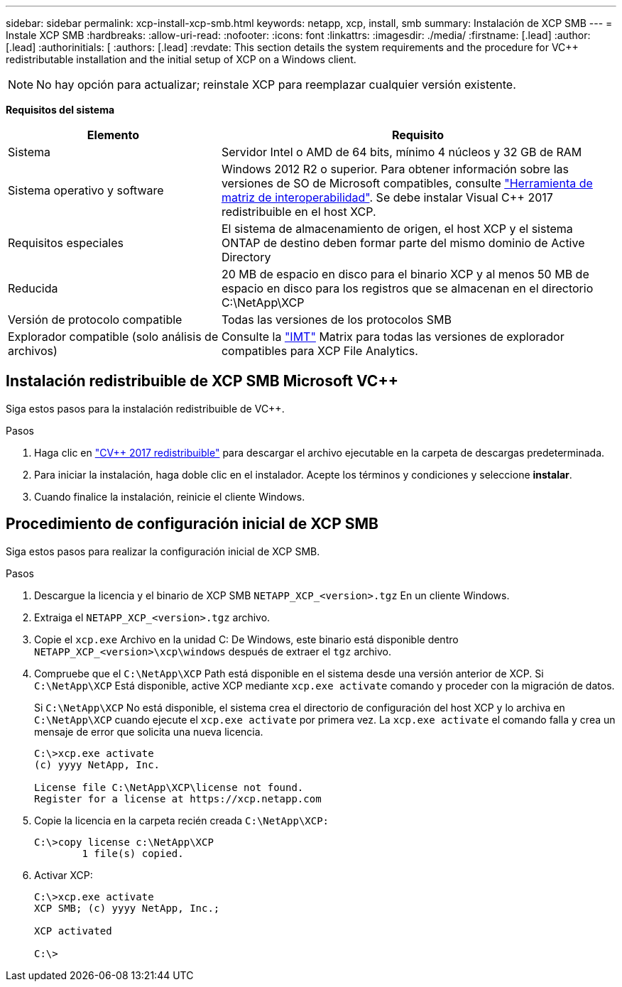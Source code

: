 ---
sidebar: sidebar 
permalink: xcp-install-xcp-smb.html 
keywords: netapp, xcp, install, smb 
summary: Instalación de XCP SMB 
---
= Instale XCP SMB
:hardbreaks:
:allow-uri-read: 
:nofooter: 
:icons: font
:linkattrs: 
:imagesdir: ./media/
:firstname: [.lead]
:author: [.lead]
:authorinitials: [
:authors: [.lead]
:revdate: This section details the system requirements and the procedure for VC++ redistributable installation and the initial setup of XCP on a Windows client.



NOTE: No hay opción para actualizar; reinstale XCP para reemplazar cualquier versión existente.

*Requisitos del sistema*

[cols="35,65"]
|===
| Elemento | Requisito 


| Sistema | Servidor Intel o AMD de 64 bits, mínimo 4 núcleos y 32 GB de RAM 


| Sistema operativo y software | Windows 2012 R2 o superior. Para obtener información sobre las versiones de SO de Microsoft compatibles, consulte link:https://mysupport.netapp.com/matrix/#welcome["Herramienta de matriz de interoperabilidad"^]. Se debe instalar Visual C++ 2017 redistribuible en el host XCP. 


| Requisitos especiales | El sistema de almacenamiento de origen, el host XCP y el sistema ONTAP de destino deben formar parte del mismo dominio de Active Directory 


| Reducida | 20 MB de espacio en disco para el binario XCP y al menos 50 MB de espacio en disco para los registros que se almacenan en el directorio C:\NetApp\XCP 


| Versión de protocolo compatible | Todas las versiones de los protocolos SMB 


| Explorador compatible (solo análisis de archivos) | Consulte la link:https://mysupport.netapp.com/matrix/["IMT"^] Matrix para todas las versiones de explorador compatibles para XCP File Analytics. 
|===


== Instalación redistribuible de XCP SMB Microsoft VC++

Siga estos pasos para la instalación redistribuible de VC++.

.Pasos
. Haga clic en link:https://go.microsoft.com/fwlink/?LinkId=746572["CV++ 2017 redistribuible"^] para descargar el archivo ejecutable en la carpeta de descargas predeterminada.
. Para iniciar la instalación, haga doble clic en el instalador. Acepte los términos y condiciones y seleccione *instalar*.
. Cuando finalice la instalación, reinicie el cliente Windows.




== Procedimiento de configuración inicial de XCP SMB

Siga estos pasos para realizar la configuración inicial de XCP SMB.

.Pasos
. Descargue la licencia y el binario de XCP SMB `NETAPP_XCP_<version>.tgz` En un cliente Windows.
. Extraiga el `NETAPP_XCP_<version>.tgz` archivo.
. Copie el `xcp.exe` Archivo en la unidad C: De Windows, este binario está disponible dentro `NETAPP_XCP_<version>\xcp\windows` después de extraer el `tgz` archivo.
. Compruebe que el `C:\NetApp\XCP` Path está disponible en el sistema desde una versión anterior de XCP. Si `C:\NetApp\XCP` Está disponible, active XCP mediante `xcp.exe activate` comando y proceder con la migración de datos.
+
Si `C:\NetApp\XCP` No está disponible, el sistema crea el directorio de configuración del host XCP y lo archiva en `C:\NetApp\XCP` cuando ejecute el `xcp.exe activate` por primera vez. La `xcp.exe activate` el comando falla y crea un mensaje de error que solicita una nueva licencia.

+
[listing]
----
C:\>xcp.exe activate
(c) yyyy NetApp, Inc.

License file C:\NetApp\XCP\license not found.
Register for a license at https://xcp.netapp.com
----
. Copie la licencia en la carpeta recién creada `C:\NetApp\XCP:`
+
[listing]
----
C:\>copy license c:\NetApp\XCP
        1 file(s) copied.
----
. Activar XCP:
+
[listing]
----
C:\>xcp.exe activate
XCP SMB; (c) yyyy NetApp, Inc.;

XCP activated

C:\>
----

